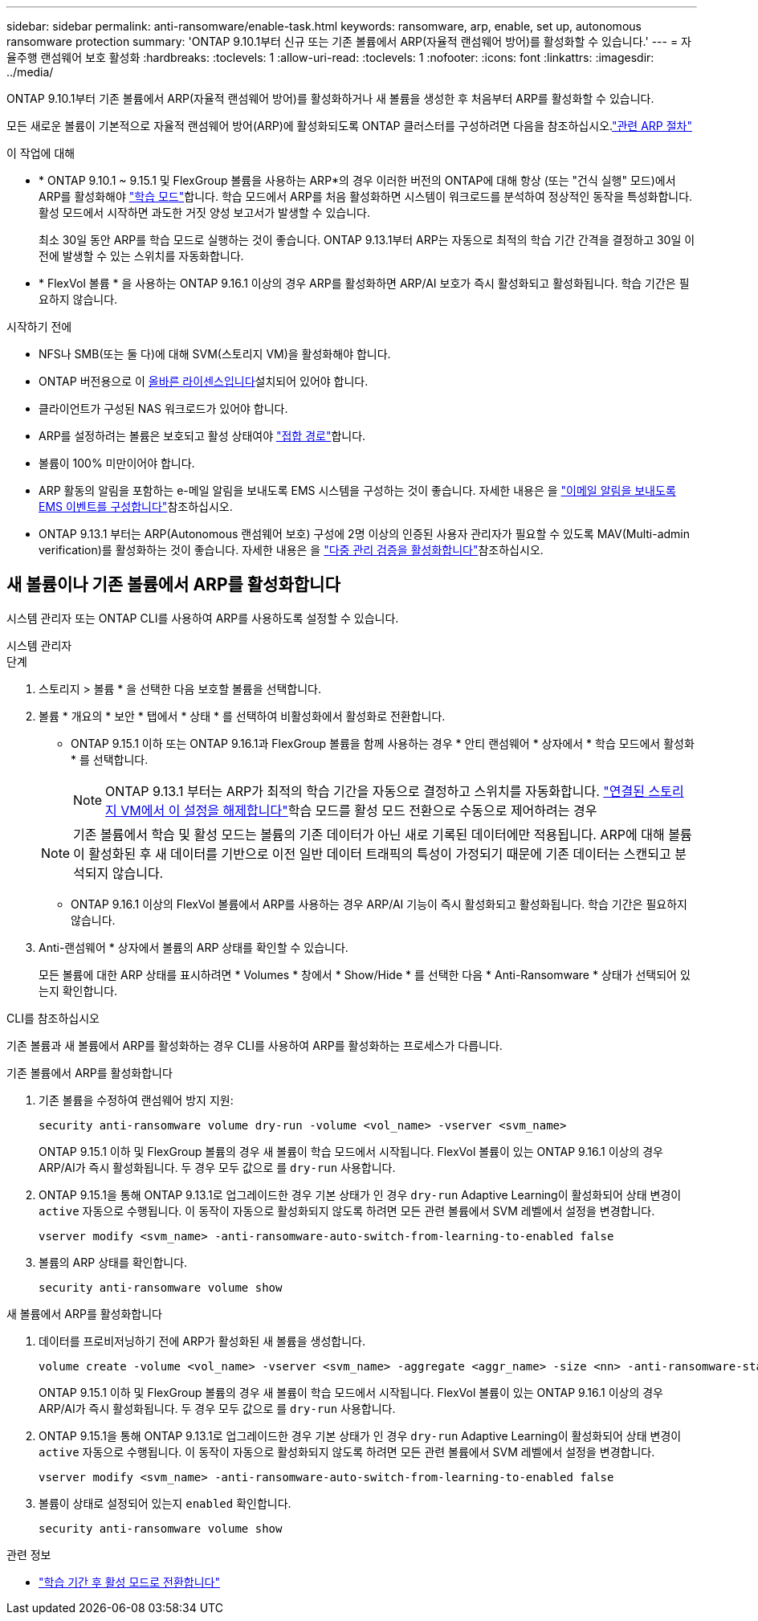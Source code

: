 ---
sidebar: sidebar 
permalink: anti-ransomware/enable-task.html 
keywords: ransomware, arp, enable, set up, autonomous ransomware protection 
summary: 'ONTAP 9.10.1부터 신규 또는 기존 볼륨에서 ARP(자율적 랜섬웨어 방어)를 활성화할 수 있습니다.' 
---
= 자율주행 랜섬웨어 보호 활성화
:hardbreaks:
:toclevels: 1
:allow-uri-read: 
:toclevels: 1
:nofooter: 
:icons: font
:linkattrs: 
:imagesdir: ../media/


[role="lead"]
ONTAP 9.10.1부터 기존 볼륨에서 ARP(자율적 랜섬웨어 방어)를 활성화하거나 새 볼륨을 생성한 후 처음부터 ARP를 활성화할 수 있습니다.

모든 새로운 볼륨이 기본적으로 자율적 랜섬웨어 방어(ARP)에 활성화되도록 ONTAP 클러스터를 구성하려면 다음을 참조하십시오.link:enable-default-task.html["관련 ARP 절차"]

.이 작업에 대해
* * ONTAP 9.10.1 ~ 9.15.1 및 FlexGroup 볼륨을 사용하는 ARP*의 경우 이러한 버전의 ONTAP에 대해 항상 (또는 "건식 실행" 모드)에서 ARP를 활성화해야 link:index.html#learning-and-active-modes["학습 모드"]합니다. 학습 모드에서 ARP를 처음 활성화하면 시스템이 워크로드를 분석하여 정상적인 동작을 특성화합니다. 활성 모드에서 시작하면 과도한 거짓 양성 보고서가 발생할 수 있습니다.
+
최소 30일 동안 ARP를 학습 모드로 실행하는 것이 좋습니다. ONTAP 9.13.1부터 ARP는 자동으로 최적의 학습 기간 간격을 결정하고 30일 이전에 발생할 수 있는 스위치를 자동화합니다.

* * FlexVol 볼륨 * 을 사용하는 ONTAP 9.16.1 이상의 경우 ARP를 활성화하면 ARP/AI 보호가 즉시 활성화되고 활성화됩니다. 학습 기간은 필요하지 않습니다.


.시작하기 전에
* NFS나 SMB(또는 둘 다)에 대해 SVM(스토리지 VM)을 활성화해야 합니다.
* ONTAP 버전용으로 이 xref:index.html#licenses-and-enablement[올바른 라이센스입니다]설치되어 있어야 합니다.
* 클라이언트가 구성된 NAS 워크로드가 있어야 합니다.
* ARP를 설정하려는 볼륨은 보호되고 활성 상태여야 link:../concepts/namespaces-junction-points-concept.html["접합 경로"]합니다.
* 볼륨이 100% 미만이어야 합니다.
* ARP 활동의 알림을 포함하는 e-메일 알림을 보내도록 EMS 시스템을 구성하는 것이 좋습니다. 자세한 내용은 을 link:../error-messages/configure-ems-events-send-email-task.html["이메일 알림을 보내도록 EMS 이벤트를 구성합니다"]참조하십시오.
* ONTAP 9.13.1 부터는 ARP(Autonomous 랜섬웨어 보호) 구성에 2명 이상의 인증된 사용자 관리자가 필요할 수 있도록 MAV(Multi-admin verification)를 활성화하는 것이 좋습니다. 자세한 내용은 을 link:../multi-admin-verify/enable-disable-task.html["다중 관리 검증을 활성화합니다"]참조하십시오.




== 새 볼륨이나 기존 볼륨에서 ARP를 활성화합니다

시스템 관리자 또는 ONTAP CLI를 사용하여 ARP를 사용하도록 설정할 수 있습니다.

[role="tabbed-block"]
====
.시스템 관리자
--
.단계
. 스토리지 > 볼륨 * 을 선택한 다음 보호할 볼륨을 선택합니다.
. 볼륨 * 개요의 * 보안 * 탭에서 * 상태 * 를 선택하여 비활성화에서 활성화로 전환합니다.
+
** ONTAP 9.15.1 이하 또는 ONTAP 9.16.1과 FlexGroup 볼륨을 함께 사용하는 경우 * 안티 랜섬웨어 * 상자에서 * 학습 모드에서 활성화 * 를 선택합니다.
+

NOTE: ONTAP 9.13.1 부터는 ARP가 최적의 학습 기간을 자동으로 결정하고 스위치를 자동화합니다. link:enable-default-task.html["연결된 스토리지 VM에서 이 설정을 해제합니다"]학습 모드를 활성 모드 전환으로 수동으로 제어하려는 경우

+

NOTE: 기존 볼륨에서 학습 및 활성 모드는 볼륨의 기존 데이터가 아닌 새로 기록된 데이터에만 적용됩니다. ARP에 대해 볼륨이 활성화된 후 새 데이터를 기반으로 이전 일반 데이터 트래픽의 특성이 가정되기 때문에 기존 데이터는 스캔되고 분석되지 않습니다.

** ONTAP 9.16.1 이상의 FlexVol 볼륨에서 ARP를 사용하는 경우 ARP/AI 기능이 즉시 활성화되고 활성화됩니다. 학습 기간은 필요하지 않습니다.


. Anti-랜섬웨어 * 상자에서 볼륨의 ARP 상태를 확인할 수 있습니다.
+
모든 볼륨에 대한 ARP 상태를 표시하려면 * Volumes * 창에서 * Show/Hide * 를 선택한 다음 * Anti-Ransomware * 상태가 선택되어 있는지 확인합니다.



--
.CLI를 참조하십시오
--
기존 볼륨과 새 볼륨에서 ARP를 활성화하는 경우 CLI를 사용하여 ARP를 활성화하는 프로세스가 다릅니다.

.기존 볼륨에서 ARP를 활성화합니다
. 기존 볼륨을 수정하여 랜섬웨어 방지 지원:
+
[source, cli]
----
security anti-ransomware volume dry-run -volume <vol_name> -vserver <svm_name>
----
+
ONTAP 9.15.1 이하 및 FlexGroup 볼륨의 경우 새 볼륨이 학습 모드에서 시작됩니다. FlexVol 볼륨이 있는 ONTAP 9.16.1 이상의 경우 ARP/AI가 즉시 활성화됩니다. 두 경우 모두 값으로 를 `dry-run` 사용합니다.

. ONTAP 9.15.1을 통해 ONTAP 9.13.1로 업그레이드한 경우 기본 상태가 인 경우 `dry-run` Adaptive Learning이 활성화되어 상태 변경이 `active` 자동으로 수행됩니다. 이 동작이 자동으로 활성화되지 않도록 하려면 모든 관련 볼륨에서 SVM 레벨에서 설정을 변경합니다.
+
[source, cli]
----
vserver modify <svm_name> -anti-ransomware-auto-switch-from-learning-to-enabled false
----
. 볼륨의 ARP 상태를 확인합니다.
+
[source, cli]
----
security anti-ransomware volume show
----


.새 볼륨에서 ARP를 활성화합니다
. 데이터를 프로비저닝하기 전에 ARP가 활성화된 새 볼륨을 생성합니다.
+
[source, cli]
----
volume create -volume <vol_name> -vserver <svm_name> -aggregate <aggr_name> -size <nn> -anti-ransomware-state dry-run -junction-path </path_name>
----
+
ONTAP 9.15.1 이하 및 FlexGroup 볼륨의 경우 새 볼륨이 학습 모드에서 시작됩니다. FlexVol 볼륨이 있는 ONTAP 9.16.1 이상의 경우 ARP/AI가 즉시 활성화됩니다. 두 경우 모두 값으로 를 `dry-run` 사용합니다.

. ONTAP 9.15.1을 통해 ONTAP 9.13.1로 업그레이드한 경우 기본 상태가 인 경우 `dry-run` Adaptive Learning이 활성화되어 상태 변경이 `active` 자동으로 수행됩니다. 이 동작이 자동으로 활성화되지 않도록 하려면 모든 관련 볼륨에서 SVM 레벨에서 설정을 변경합니다.
+
[source, cli]
----
vserver modify <svm_name> -anti-ransomware-auto-switch-from-learning-to-enabled false
----
. 볼륨이 상태로 설정되어 있는지 `enabled` 확인합니다.
+
[source, cli]
----
security anti-ransomware volume show
----


--
====
.관련 정보
* link:switch-learning-to-active-mode.html["학습 기간 후 활성 모드로 전환합니다"]

